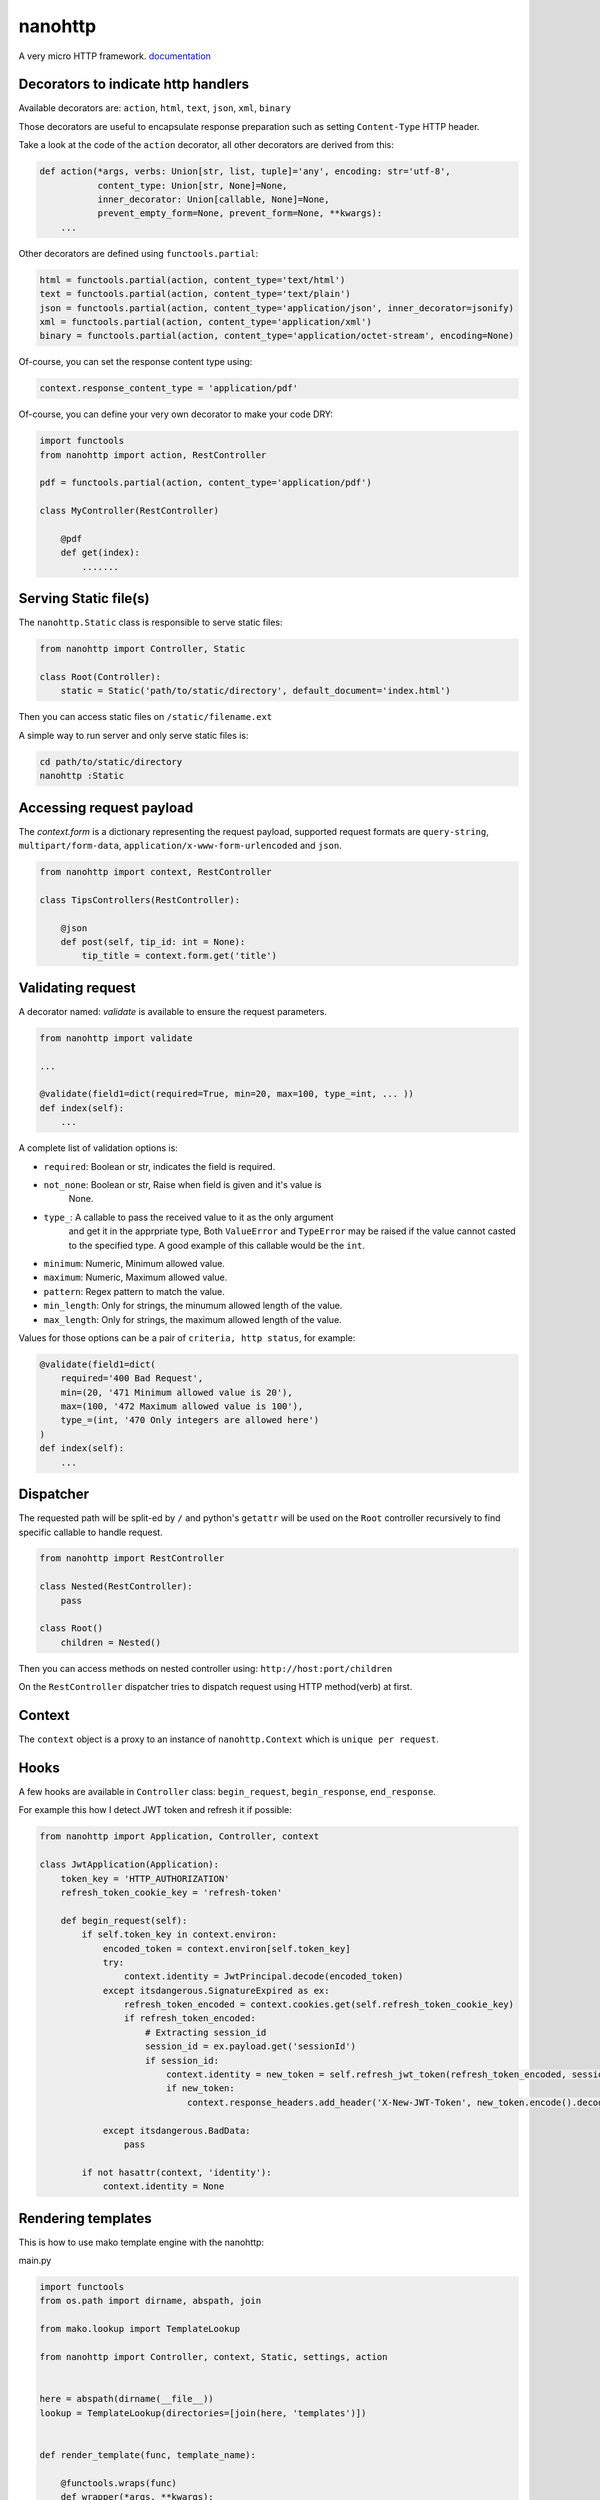 nanohttp
========

.. image:: http://img.shields.io/pypi/v/nanohttp.svg
   :target: https://pypi.python.org/pypi/nanohttp

.. image:: https://travis-ci.org/Carrene/nanohttp.svg?branch=master
   :target: https://travis-ci.org/Carrene/nanohttp

.. image:: https://coveralls.io/repos/github/Carrene/nanohttp/badge.svg?branch=master
   :target: https://coveralls.io/github/Carrene/nanohttp?branch=master

.. image:: https://badges.gitter.im/Carrene/nanohttp.svg
   :alt: Join the chat at https://gitter.im/Carrene/nanohttp
   :target: https://gitter.im/Carrene/nanohttp?utm_source=badge&utm_medium=badge&utm_campaign=pr-badge&utm_content=badge

A very micro HTTP framework. `documentation <http://nanohttp.org>`_





Decorators to indicate http handlers
------------------------------------

Available decorators are: ``action``, ``html``, ``text``, ``json``, ``xml``, ``binary``

Those decorators are useful to encapsulate response preparation such as setting ``Content-Type`` HTTP header.

Take a look at the code of the ``action`` decorator, all other decorators are derived from this:


.. code-block:: python

   def action(*args, verbs: Union[str, list, tuple]='any', encoding: str='utf-8',
              content_type: Union[str, None]=None,
              inner_decorator: Union[callable, None]=None,
              prevent_empty_form=None, prevent_form=None, **kwargs):
       ...



Other decorators are defined using ``functools.partial``:

.. code-block:: python

   html = functools.partial(action, content_type='text/html')
   text = functools.partial(action, content_type='text/plain')
   json = functools.partial(action, content_type='application/json', inner_decorator=jsonify)
   xml = functools.partial(action, content_type='application/xml')
   binary = functools.partial(action, content_type='application/octet-stream', encoding=None)

Of-course, you can set the response content type using:

.. code-block:: python

   context.response_content_type = 'application/pdf'

Of-course, you can define your very own decorator to make your code DRY:

.. code-block:: python

   import functools
   from nanohttp import action, RestController

   pdf = functools.partial(action, content_type='application/pdf')

   class MyController(RestController)

       @pdf
       def get(index):
           .......


Serving Static file(s)
----------------------

The ``nanohttp.Static`` class is responsible to serve static files:

.. code-block:: python

   from nanohttp import Controller, Static

   class Root(Controller):
       static = Static('path/to/static/directory', default_document='index.html')


Then you can access static files on ``/static/filename.ext``

A simple way to run server and only serve static files is:

.. code-block:: bash

   cd path/to/static/directory
   nanohttp :Static


Accessing request payload
-------------------------

The `context.form` is a dictionary representing the request payload, supported request formats are ``query-string``,
``multipart/form-data``, ``application/x-www-form-urlencoded`` and ``json``.

.. code-block:: python

   from nanohttp import context, RestController

   class TipsControllers(RestController):

       @json
       def post(self, tip_id: int = None):
           tip_title = context.form.get('title')


Validating request
------------------

A decorator named: `validate` is available to ensure the request parameters.

.. code-block:: python

   from nanohttp import validate

   ...

   @validate(field1=dict(required=True, min=20, max=100, type_=int, ... ))
   def index(self):
       ...


A complete list of validation options is:


- ``required``: Boolean or str, indicates the field is required.
- ``not_none``: Boolean or str, Raise when field is given and it's value is 
                None.
- ``type_``: A callable to pass the received value to it as the only argument 
             and get it in the apprpriate type, Both ``ValueError`` and 
             ``TypeError`` may be raised if the value cannot casted to the 
             specified type. A good example of this callable would be the 
             ``int``.
- ``minimum``: Numeric, Minimum allowed value.
- ``maximum``: Numeric, Maximum allowed value.
- ``pattern``: Regex pattern to match the value.
- ``min_length``: Only for strings, the minumum allowed length of the value.
- ``max_length``: Only for strings, the maximum allowed length of the value.

Values for those options can be a pair of ``criteria, http status``, for example:

.. code-block:: python

   @validate(field1=dict(
       required='400 Bad Request', 
       min=(20, '471 Minimum allowed value is 20'),
       max=(100, '472 Maximum allowed value is 100'),
       type_=(int, '470 Only integers are allowed here')
   )
   def index(self):
       ...



Dispatcher
----------

The requested path will be split-ed by ``/`` and python's ``getattr`` will be used on the ``Root`` controller
recursively to find specific callable to handle request.

.. code-block:: python

   from nanohttp import RestController

   class Nested(RestController):
       pass

   class Root()
       children = Nested()

Then you can access methods on nested controller using: ``http://host:port/children``

On the ``RestController`` dispatcher tries to dispatch request using HTTP method(verb) at first.


Context
-------

The ``context`` object is a proxy to an instance of ``nanohttp.Context`` which is ``unique per request``.


Hooks
-----

A few hooks are available in ``Controller`` class: ``begin_request``, ``begin_response``,
``end_response``.

For example this how I detect JWT token and refresh it if possible:


.. code-block:: python

   from nanohttp import Application, Controller, context

   class JwtApplication(Application):
       token_key = 'HTTP_AUTHORIZATION'
       refresh_token_cookie_key = 'refresh-token'

       def begin_request(self):
           if self.token_key in context.environ:
               encoded_token = context.environ[self.token_key]
               try:
                   context.identity = JwtPrincipal.decode(encoded_token)
               except itsdangerous.SignatureExpired as ex:
                   refresh_token_encoded = context.cookies.get(self.refresh_token_cookie_key)
                   if refresh_token_encoded:
                       # Extracting session_id
                       session_id = ex.payload.get('sessionId')
                       if session_id:
                           context.identity = new_token = self.refresh_jwt_token(refresh_token_encoded, session_id)
                           if new_token:
                               context.response_headers.add_header('X-New-JWT-Token', new_token.encode().decode())

               except itsdangerous.BadData:
                   pass

           if not hasattr(context, 'identity'):
               context.identity = None

Rendering templates
-------------------

This is how to use mako template engine with the nanohttp:


main.py


.. code-block:: python

   import functools
   from os.path import dirname, abspath, join

   from mako.lookup import TemplateLookup

   from nanohttp import Controller, context, Static, settings, action


   here = abspath(dirname(__file__))
   lookup = TemplateLookup(directories=[join(here, 'templates')])


   def render_template(func, template_name):

       @functools.wraps(func)
       def wrapper(*args, **kwargs):

           result = func(*args, **kwargs)
           if hasattr(result, 'to_dict'):
               result = result.to_dict()
           elif not isinstance(result, dict):
               raise ValueError('The result must be an instance of dict, not: %s' % type(result))

           template_ = lookup.get_template(template_name)
           return template_.render(**result)

       return wrapper


   template = functools.partial(action, content_type='text/html', inner_decorator=render_template)


   class Root(Controller):
       static = Static(here)

       @template('index.mak')
       def index(self):
           return dict(
               settings=settings,
               environ=context.environ
           )


templates/index.html

.. code-block:: html

   <html>
   <head>
       <title>nanohttp mako example</title>
   </head>
   <body>
       <h1>WSGI environ</h1>
       <ul>
       %for key, value in environ.items():
         <li><b>${key}:</b> ${value}</li>
       %endfor
       </ul>
   </body>
   </html>

